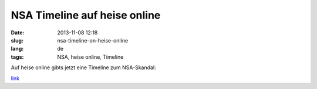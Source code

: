 NSA Timeline auf heise online
#############################
:date: 2013-11-08 12:18
:slug: nsa-timeline-on-heise-online
:lang: de
:tags: NSA, heise online, Timeline

Auf heise online gibts jetzt eine Timeline zum NSA-Skandal:

`link <http://www.heise.de/extras/timeline>`_
